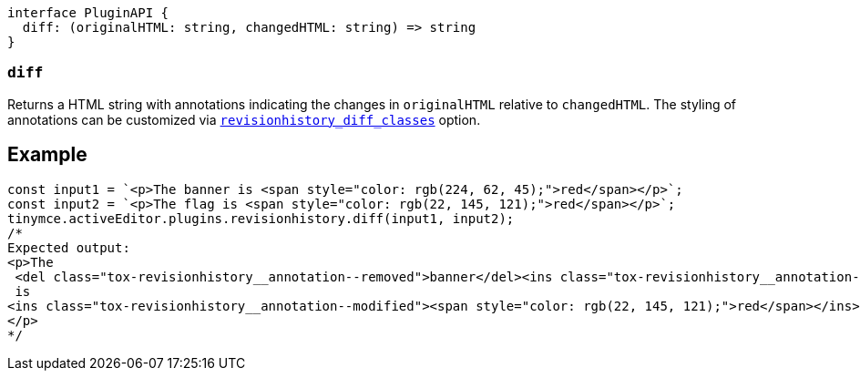 [source,ts]
----
interface PluginAPI {
  diff: (originalHTML: string, changedHTML: string) => string
}
----

[[diff]]
=== `diff`
Returns a HTML string with annotations indicating the changes in `originalHTML` relative to `changedHTML`. The styling of annotations can be customized via xref:revisionhistory_diff_classes[`+revisionhistory_diff_classes+`] option.

== Example
[source,js]
----
const input1 = `<p>The banner is <span style="color: rgb(224, 62, 45);">red</span></p>`;
const input2 = `<p>The flag is <span style="color: rgb(22, 145, 121);">red</span></p>`;
tinymce.activeEditor.plugins.revisionhistory.diff(input1, input2);
/*
Expected output:
<p>The
 <del class="tox-revisionhistory__annotation--removed">banner</del><ins class="tox-revisionhistory__annotation--added">flag</ins>
 is 
<ins class="tox-revisionhistory__annotation--modified"><span style="color: rgb(22, 145, 121);">red</span></ins>
</p>
*/
----